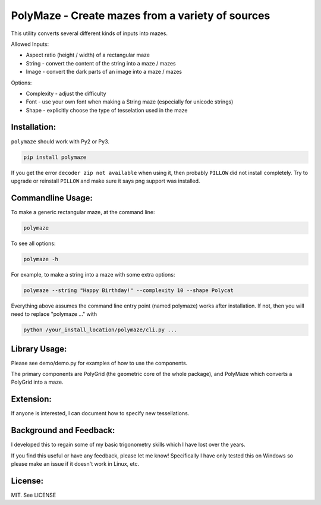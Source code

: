 =================================================
PolyMaze - Create mazes from a variety of sources
=================================================

This utility converts several different kinds of inputs into mazes.

Allowed Inputs:

- Aspect ratio (height / width) of a rectangular maze
- String - convert the content of the string into a maze / mazes
- Image - convert the dark parts of an image into a maze / mazes

Options:

- Complexity - adjust the difficulty
- Font - use your own font when making a String maze (especially for unicode strings)
- Shape - explicitly choose the type of tesselation used in the maze

.. image:: https://github.com/kobejohn/polymaze/raw/master/docs/Globe_Polycat_small.png

.. image:: https://github.com/kobejohn/polymaze/raw/master/docs/String_small.png

Installation:
=============

``polymaze`` should work with Py2 or Py3.

.. code:: sh

    pip install polymaze

If you get the error ``decoder zip not available`` when using it, then probably
``PILLOW`` did not install completely. Try to upgrade or reinstall
``PILLOW`` and make sure it says png support was installed.

Commandline Usage:
==================

To make a generic rectangular maze, at the command line:

.. code:: sh

    polymaze

To see all options:

.. code:: sh

    polymaze -h

For example, to make a string into a maze with some extra options:

.. code:: sh

    polymaze --string "Happy Birthday!" --complexity 10 --shape Polycat

Everything above assumes the command line entry point (named polymaze) works
after installation. If not, then you will need to replace "polymaze ..." with

.. code:: sh

    python /your_install_location/polymaze/cli.py ...


Library Usage:
==============

Please see demo/demo.py for examples of how to use the components.

The primary components are PolyGrid (the geometric core of the whole package),
and PolyMaze which converts a PolyGrid into a maze.

Extension:
==========

If anyone is interested, I can document how to specify new tessellations.

Background and Feedback:
========================

I developed this to regain some of my basic trigonometry skills which I have
lost over the years.

If you find this useful or have any feedback, please let me know! Specifically
I have only tested this on Windows so please make an issue if it doesn't work
in Linux, etc.

License:
========

MIT. See LICENSE
